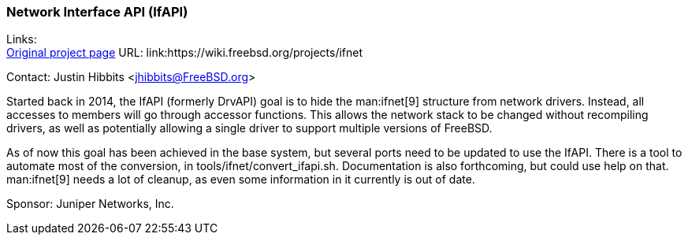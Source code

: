 === Network Interface API (IfAPI)

Links: +
link:https://wiki.freebsd.org/projects/ifnet[Original project page] URL: link:https://wiki.freebsd.org/projects/ifnet

Contact: Justin Hibbits <jhibbits@FreeBSD.org>

Started back in 2014, the IfAPI (formerly DrvAPI) goal is to hide the man:ifnet[9] structure from network drivers.
Instead, all accesses to members will go through accessor functions.
This allows the network stack to be changed without recompiling drivers, as well as potentially allowing a single driver to support multiple versions of FreeBSD.

As of now this goal has been achieved in the base system, but several ports need to be updated to use the IfAPI.
There is a tool to automate most of the conversion, in [.filename]#tools/ifnet/convert_ifapi.sh#.
Documentation is also forthcoming, but could use help on that.
man:ifnet[9] needs a lot of cleanup, as even some information in it currently is out of date.

Sponsor: Juniper Networks, Inc.
